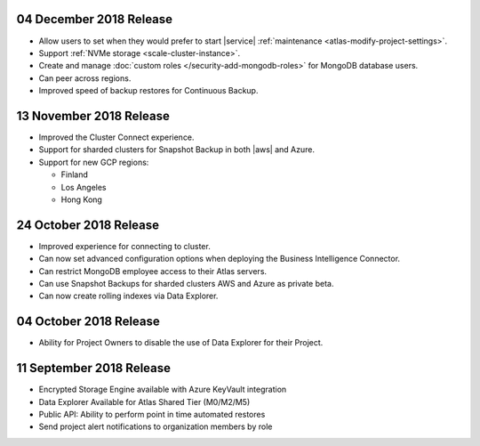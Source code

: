 .. _atlas-v20181204:

04 December 2018 Release
~~~~~~~~~~~~~~~~~~~~~~~~

- Allow users to set when they would prefer to start |service|
  :ref:`maintenance <atlas-modify-project-settings>`.
- Support :ref:`NVMe storage <scale-cluster-instance>`.
- Create and manage :doc:`custom roles </security-add-mongodb-roles>`
  for MongoDB database users.
- Can peer across regions.
- Improved speed of backup restores for Continuous Backup.

.. _atlas-v20181113:

13 November 2018 Release
~~~~~~~~~~~~~~~~~~~~~~~~

- Improved the Cluster Connect experience.
- Support for sharded clusters for Snapshot Backup in both |aws| and
  Azure.
- Support for new GCP regions:

  - Finland
  - Los Angeles
  - Hong Kong

.. _atlas-v20181023:

24 October 2018 Release
~~~~~~~~~~~~~~~~~~~~~~~

- Improved experience for connecting to cluster.
- Can now set advanced configuration options when deploying the
  Business Intelligence Connector.
- Can restrict MongoDB employee access to their Atlas servers.
- Can use Snapshot Backups for sharded clusters AWS and Azure as
  private beta.
- Can now create rolling indexes via Data Explorer.

.. _atlas-v20181002:

04 October 2018 Release
~~~~~~~~~~~~~~~~~~~~~~~

- Ability for Project Owners to disable the use of Data Explorer for
  their Project.

.. _atlas-v20180911:

11 September 2018 Release
~~~~~~~~~~~~~~~~~~~~~~~~~

- Encrypted Storage Engine available with Azure KeyVault integration
- Data Explorer Available for Atlas Shared Tier (M0/M2/M5)
- Public API: Ability to perform point in time automated restores
- Send project alert notifications to organization members by role
